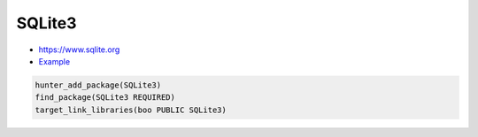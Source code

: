 .. spelling::

    SQLite3

.. index:: database ; SQLite3

.. _pkg.SQLite3:

SQLite3
=======

-  https://www.sqlite.org
-  `Example <https://github.com/ruslo/hunter/blob/master/examples/SQLite3/CMakeLists.txt>`__

.. code-block:: cmake

    hunter_add_package(SQLite3)
    find_package(SQLite3 REQUIRED)
    target_link_libraries(boo PUBLIC SQLite3)
